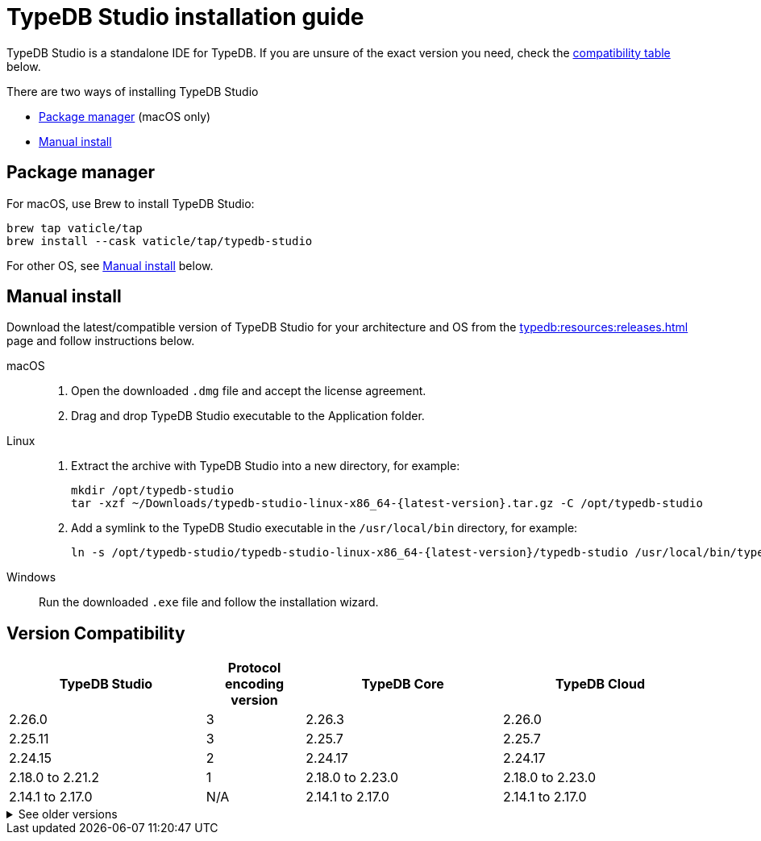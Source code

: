 = TypeDB Studio installation guide

TypeDB Studio is a standalone IDE for TypeDB.
If you are unsure of the exact version you need,
check the <<_version_compatibility,compatibility table>> below.

There are two ways of installing TypeDB Studio

* <<_package_manager>> (macOS only)
* <<_studio_manual>>

[#_package_manager]
== Package manager

For macOS, use Brew to install TypeDB Studio:

[,bash]
----
brew tap vaticle/tap
brew install --cask vaticle/tap/typedb-studio
----

For other OS, see <<_studio_manual>> below.

//To learn how to run TypeDB Studio, see the xref:home::quickstart.adoc[Quickstart] guide.

[#_studio_manual]
== Manual install

Download the latest/compatible version of TypeDB Studio for your architecture and OS from the
xref:typedb:resources:releases.adoc[] page and follow instructions below.
//#todo Add auto-generated download links

[tabs]
====
macOS::
+
--
. Open the downloaded `.dmg` file and accept the license agreement.
. Drag and drop TypeDB Studio executable to the Application folder.
--

Linux::
+
--
. Extract the archive with TypeDB Studio into a new directory, for example:
+
[,bash,subs=attributes+]
----
mkdir /opt/typedb-studio
tar -xzf ~/Downloads/typedb-studio-linux-x86_64-{latest-version}.tar.gz -C /opt/typedb-studio
----

. Add a symlink to the TypeDB Studio executable in the `/usr/local/bin` directory, for example:
+
[,bash,subs=attributes+]
----
ln -s /opt/typedb-studio/typedb-studio-linux-x86_64-{latest-version}/typedb-studio /usr/local/bin/typedb-studio
----
--

Windows::
+
--
Run the downloaded `.exe` file and follow the installation wizard.
--
====

////
== Run TypeDB Studio

To launch TypeDB Studio, locate its binary file and run it.

For more information on how to use TypeDB Studio, see the xref:home::quickstart.adoc[] guide.
// and the xref:typedb::connecting/studio.adoc[] page
//#todo Insert the Studio page link
////

[#_version_compatibility]
== Version Compatibility

[cols="^.^2,^.^1,^.^2,^.^2"]
|===
| TypeDB Studio | Protocol encoding version | TypeDB Core | TypeDB Cloud

| 2.26.0
| 3
| 2.26.3
| 2.26.0

| 2.25.11
| 3
| 2.25.7
| 2.25.7

| 2.24.15
| 2
| 2.24.17
| 2.24.17

| 2.18.0 to 2.21.2
| 1
| 2.18.0 to 2.23.0
| 2.18.0 to 2.23.0

| 2.14.1 to 2.17.0
| N/A
| 2.14.1 to 2.17.0
| 2.14.1 to 2.17.0
|===

.See older versions
[%collapsible]
====
[cols="^.^2,^.^1,^.^2,^.^2"]
|===
| TypeDB Studio | Protocol encoding version | TypeDB Core | TypeDB Cloud

| 2.11.0
| N/A
| 2.11.1
| 2.11.1 to 2.11.2
|===
====
